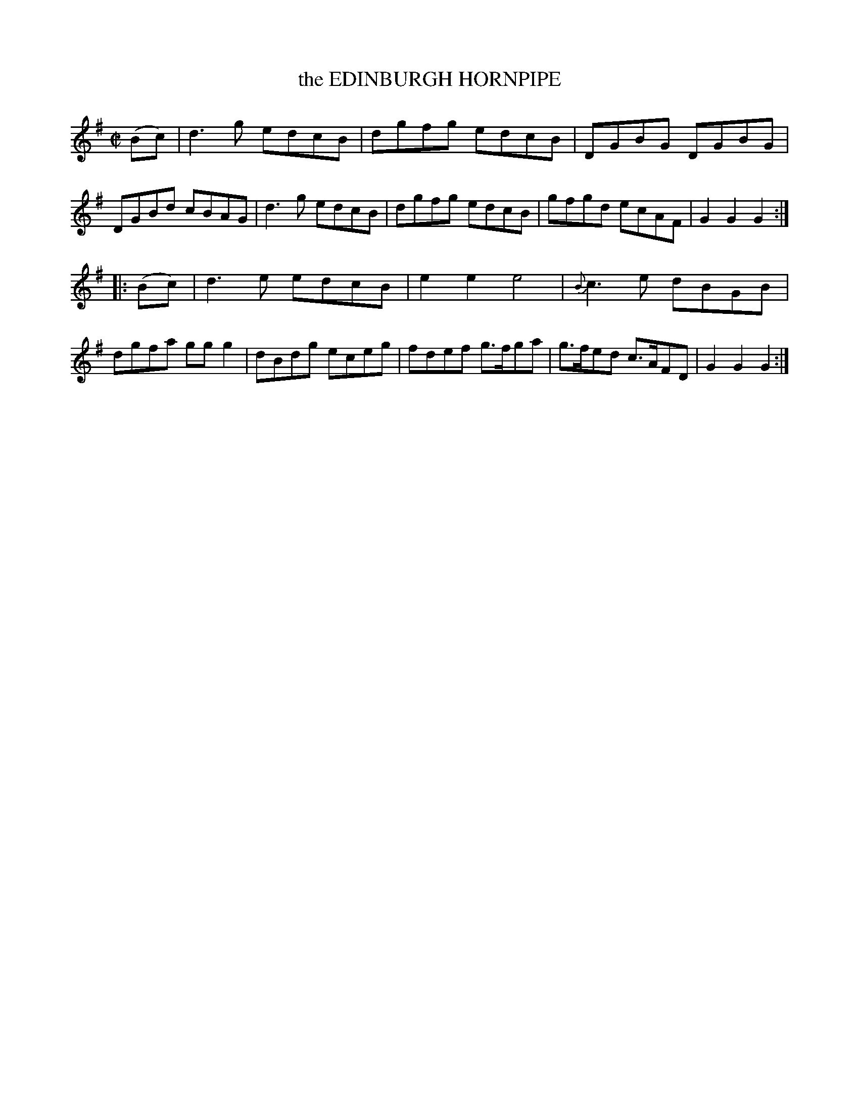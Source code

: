 X: 21693
T: the EDINBURGH HORNPIPE
%R: hornpipe, reel
B: W. Hamilton "Universal Tune-Book" Vol. 2 Glasgow 1846 p.169 #2
S: http://s3-eu-west-1.amazonaws.com/itma.dl.printmaterial/book_pdfs/hamiltonvol2web.pdf
Z: 2016 John Chambers <jc:trillian.mit.edu>
M: C|
L: 1/8
K: G
% - - - - - - - - - - - - - - - - - - - - - - - - -
(Bc) |\
d3g  edcB | dgfg edcB |\
DGBG DGBG | DGBd cBAG |\
d3g  edcB | dgfg edcB |\
gfgd ecAF | G2G2 G2 :|
|: (Bc) |\
   d3e edcB  | e2e2 e4 |\
{B}c3e dBGB  | dgfa ggg2 |\
  dBdg eceg  | fdef g>fga |\
 g>fed c>AFD | G2G2 G2 :|
% - - - - - - - - - - - - - - - - - - - - - - - - -

